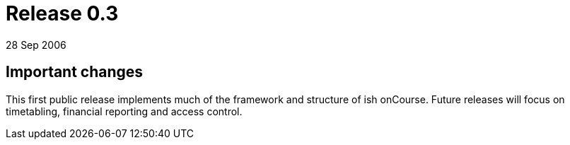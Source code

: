 = Release 0.3
28 Sep 2006


== Important changes

This first public release implements much of the framework and structure
of ish onCourse. Future releases will focus on timetabling, financial
reporting and access control.
